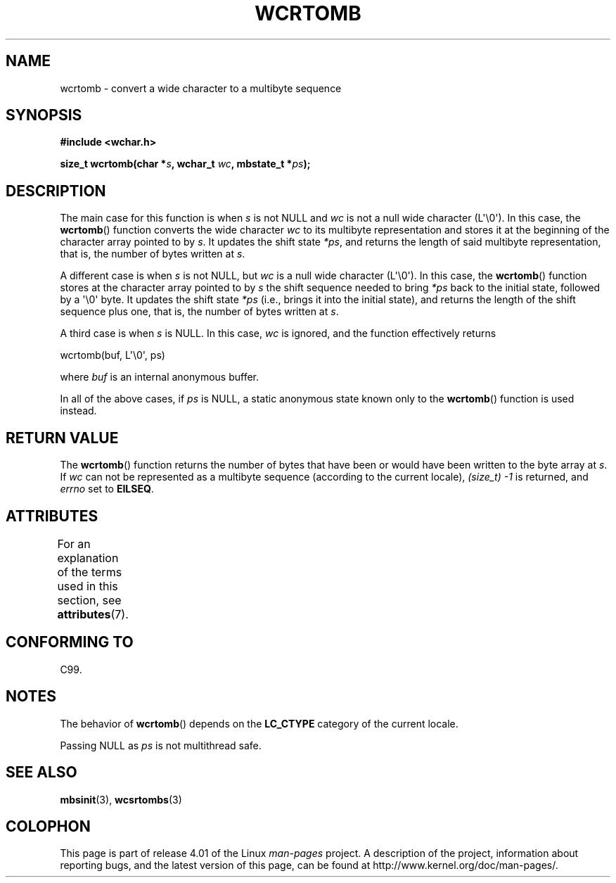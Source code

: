 .\" Copyright (c) Bruno Haible <haible@clisp.cons.org>
.\"
.\" %%%LICENSE_START(GPLv2+_DOC_ONEPARA)
.\" This is free documentation; you can redistribute it and/or
.\" modify it under the terms of the GNU General Public License as
.\" published by the Free Software Foundation; either version 2 of
.\" the License, or (at your option) any later version.
.\" %%%LICENSE_END
.\"
.\" References consulted:
.\"   GNU glibc-2 source code and manual
.\"   Dinkumware C library reference http://www.dinkumware.com/
.\"   OpenGroup's Single UNIX specification http://www.UNIX-systems.org/online.html
.\"   ISO/IEC 9899:1999
.\"
.TH WCRTOMB 3  2015-04-19 "GNU" "Linux Programmer's Manual"
.SH NAME
wcrtomb \- convert a wide character to a multibyte sequence
.SH SYNOPSIS
.nf
.B #include <wchar.h>
.sp
.BI "size_t wcrtomb(char *" s ", wchar_t " wc ", mbstate_t *" ps );
.fi
.SH DESCRIPTION
The main case for this function is when
.I s
is
not NULL and
.I wc
is not a null wide character (L\(aq\\0\(aq).
In this case, the
.BR wcrtomb ()
function
converts the wide character
.I wc
to its multibyte representation and stores it
at the beginning of the character
array pointed to by
.IR s .
It updates the shift state
.IR *ps ,
and
returns the length of said multibyte representation,
that is, the number of bytes
written at
.IR s .
.PP
A different case is when
.I s
is not NULL,
but
.I wc
is a null wide character (L\(aq\\0\(aq).
In this case, the
.BR wcrtomb ()
function stores at
the character array pointed to by
.I s
the shift sequence needed to
bring
.I *ps
back to the initial state,
followed by a \(aq\\0\(aq byte.
It updates the shift state
.I *ps
(i.e., brings
it into the initial state),
and returns the length of the shift sequence plus
one, that is, the number of bytes written at
.IR s .
.PP
A third case is when
.I s
is NULL.
In this case,
.I wc
is ignored,
and the function effectively returns

    wcrtomb(buf, L\(aq\\0\(aq, ps)

where
.I buf
is an internal anonymous buffer.
.PP
In all of the above cases, if
.I ps
is NULL, a static anonymous
state known only to the
.BR wcrtomb ()
function is used instead.
.SH RETURN VALUE
The
.BR wcrtomb ()
function returns the number of
bytes that have been or would
have been written to the byte array at
.IR s .
If
.I wc
can not be
represented as a multibyte sequence (according to the current locale),
.I (size_t)\ \-1
is returned, and
.I errno
set to
.BR EILSEQ .
.SH ATTRIBUTES
For an explanation of the terms used in this section, see
.BR attributes (7).
.TS
allbox;
lb lb lbw26
l l l.
Interface	Attribute	Value
T{
.BR wcrtomb ()
T}	Thread safety	MT-Unsafe race:wcrtomb/!ps
.TE

.SH CONFORMING TO
C99.
.SH NOTES
The behavior of
.BR wcrtomb ()
depends on the
.B LC_CTYPE
category of the
current locale.
.PP
Passing NULL as
.I ps
is not multithread safe.
.SH SEE ALSO
.BR mbsinit (3),
.BR wcsrtombs (3)
.SH COLOPHON
This page is part of release 4.01 of the Linux
.I man-pages
project.
A description of the project,
information about reporting bugs,
and the latest version of this page,
can be found at
\%http://www.kernel.org/doc/man\-pages/.
